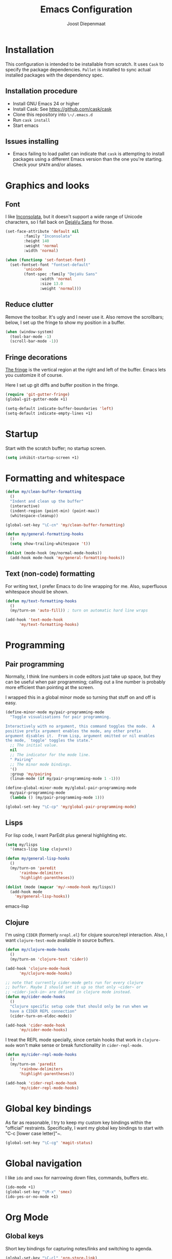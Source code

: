 #+TITLE: Emacs Configuration
#+AUTHOR: Joost Diepenmaat
#+EMAIL: joost@zeekat.nl

* Installation

  This configuration is intended to be installable from scratch.  It
  uses ~Cask~ to specify the package dependencies.  ~Pallet~ is
  installed to sync actual installed packages with the dependency
  spec.

** Installation procedure

  - Install GNU Emacs 24 or higher
  - Install Cask: See https://github.com/cask/cask
  - Clone this repository into ~\~/.emacs.d~
  - Run ~cask install~
  - Start emacs

** Issues installing

  - Emacs failing to load pallet can indicate that ~cask~ is
    attempting to install packages using a different Emacs version
    than the one you're starting. Check your ~$PATH~ and/or aliases.
* Graphics and looks
** Font
   I like [[http://www.levien.com/type/myfonts/inconsolata.html][Inconsolata]], but it doesn't support a wide range of Unicode
   characters, so I fall back on [[http://dejavu-fonts.org/wiki/Main_Page][DejaVu Sans]] for those.

   #+name: looks
   #+begin_src emacs-lisp
     (set-face-attribute 'default nil
			 :family "Inconsolata"
			 :height 140
			 :weight 'normal
			 :width 'normal)

     (when (functionp 'set-fontset-font)
       (set-fontset-font "fontset-default"
			 'unicode
			 (font-spec :family "DejaVu Sans"
				    :width 'normal
				    :size 13.0
				    :weight 'normal)))

   #+end_src
** Reduce clutter
   Remove the toolbar. It's ugly and I never use it. Also remove the
   scrollbars; below, I set up the fringe to show my position in a
   buffer.
   #+name: looks
   #+begin_src emacs-lisp
     (when (window-system)
       (tool-bar-mode -1)
       (scroll-bar-mode -1))
   #+end_src
** Fringe decorations
   [[http://www.emacswiki.org/emacs/TheFringe][The fringe]] is the vertical region at the right and left of the
   buffer. Emacs lets you customize it of course.

   Here I set up git diffs and buffer position in the fringe.

   #+NAME: looks
   #+BEGIN_SRC emacs-lisp
     (require 'git-gutter-fringe)
     (global-git-gutter-mode +1)

     (setq-default indicate-buffer-boundaries 'left)
     (setq-default indicate-empty-lines +1)

   #+END_SRC
* Startup
  Start with the scratch buffer; no startup screen.
  #+NAME: startup
  #+BEGIN_SRC emacs-lisp
    (setq inhibit-startup-screen +1)
  #+END_SRC
* Formatting and whitespace
  #+name: formatting
  #+begin_src emacs-lisp
    (defun my/clean-buffer-formatting
      ()
      "Indent and clean up the buffer"
      (interactive)
      (indent-region (point-min) (point-max))
      (whitespace-cleanup))

    (global-set-key "\C-cn" 'my/clean-buffer-formatting)

    (defun my/general-formatting-hooks
      ()
      (setq show-trailing-whitespace 't))

    (dolist (mode-hook (my/normal-mode-hooks))
      (add-hook mode-hook 'my/general-formatting-hooks))
  #+end_src
** Text (non-code) formatting

   For writing text, I prefer Emacs to do line wrapping for me. Also,
   superfluous whitespace should be shown.

   #+name: formatting
   #+begin_src emacs-lisp
     (defun my/text-formatting-hooks
       ()
       (my/turn-on 'auto-fill)) ; turn on automatic hard line wraps

     (add-hook 'text-mode-hook
	       'my/text-formatting-hooks)
   #+end_src

* Programming
** Pair programming
   Normally, I think line numbers in code editors just take up space,
   but they can be useful when pair programming; calling out a line
   number is probably more efficient than pointing at the screen.

   I wrapped this in a global minor mode so turning that stuff on and
   off is easy.

   #+name: programming-setup
   #+begin_src emacs-lisp
     (define-minor-mode my/pair-programming-mode
       "Toggle visualisations for pair programming.

     Interactively with no argument, this command toggles the mode.  A
     positive prefix argument enables the mode, any other prefix
     argument disables it.  From Lisp, argument omitted or nil enables
     the mode, `toggle' toggles the state."
       ;; The initial value.
       nil
       ;; The indicator for the mode line.
       " Pairing"
       ;; The minor mode bindings.
       '()
       :group 'my/pairing
       (linum-mode (if my/pair-programming-mode 1 -1)))

     (define-global-minor-mode my/global-pair-programming-mode
       my/pair-programming-mode
       (lambda () (my/pair-programming-mode 1)))

     (global-set-key "\C-cp" 'my/global-pair-programming-mode)
   #+end_src

** Lisps
  For lisp code, I want ParEdit plus general highlighting etc.

  #+name: programming-setup
  #+begin_src emacs-lisp
    (setq my/lisps
	  '(emacs-lisp lisp clojure))

    (defun my/general-lisp-hooks
      ()
      (my/turn-on 'paredit
		  'rainbow-delimiters
		  'highlight-parentheses))

    (dolist (mode (mapcar 'my/->mode-hook my/lisps))
      (add-hook mode
		'my/general-lisp-hooks))
  #+end_src emacs-lisp

** Clojure

   I'm using ~CIDER~ (formerly ~nrepl.el~) for clojure source/repl
   interaction. Also, I want ~clojure-test-mode~ available in source
   buffers.

   #+NAME: programming-setup
   #+BEGIN_SRC emacs-lisp
     (defun my/clojure-mode-hooks
       ()
       (my/turn-on 'clojure-test 'cider))

     (add-hook 'clojure-mode-hook
	       'my/clojure-mode-hooks)

     ;; note that currently cider-mode gets run for every clojure
     ;; buffer. Maybe I should set it up so that only ~cider~ or
     ;; ~cider-jack-in~ are defined in clojure mode instead.
     (defun my/cider-mode-hooks
       ()
       "Clojure specific setup code that should only be run when we
       have a CIDER REPL connection"
       (cider-turn-on-eldoc-mode))

     (add-hook 'cider-mode-hook
	       'my/cider-mode-hooks)
   #+END_SRC

   I treat the REPL mode specially, since certain hooks that work in
   ~clojure-mode~ won't make sense or break functionality in
   ~cider-repl-mode~.

   #+NAME: programming-setup
   #+BEGIN_SRC emacs-lisp
     (defun my/cider-repl-mode-hooks
       ()
       (my/turn-on 'paredit
		   'rainbow-delimiters
		   'highlight-parentheses))

     (add-hook 'cider-repl-mode-hook
	       'my/cider-repl-mode-hooks)

   #+END_SRC

* Global key bindings

  As far as reasonable, I try to keep my custom key bindings within
  the "official" restraints. Specifically, I want my global key
  bindings to start with "C-c [lower case letter]"~.

  #+name: global-keys
  #+begin_src emacs-lisp
    (global-set-key "\C-cg" 'magit-status)
  #+end_src

* Global navigation

  I like ~ido~ and ~smex~ for narrowing down files, commands, buffers
  etc.

  #+name: global-navigation
  #+begin_src emacs-lisp
    (ido-mode +1)
    (global-set-key "\M-x" 'smex)
    (ido-yes-or-no-mode +1)
  #+end_src

* Org Mode
** Global keys
   Short key bindings for capturing notes/links and switching to agenda.

  #+name: org-config
  #+begin_src emacs-lisp
    (global-set-key "\C-cl" 'org-store-link)
    (global-set-key "\C-cc" 'org-capture)
    (global-set-key "\C-ca" 'org-agenda)
    (global-set-key "\C-cb" 'org-iswitchb)
  #+end_src

** Tasks / TODOs

  #+name: org-config
  #+begin_src emacs-lisp
    (setq org-todo-keywords
	  '((sequence "TODO(t)" "PENDING(p)" "MEETING(m)" "|" "DONE(d)" "CANCELED(c)")))

    (defun my-org-autodone
      (n-done n-not-done)
      "Switch entry to DONE when all subentries are done, to TODO otherwise."
      (let (org-log-done org-log-states)   ; turn off logging
	(org-todo (if (= n-not-done 0) "DONE" "TODO"))))

    (add-hook 'org-after-todo-statistics-hook 'my-org-autodone)
  #+end_src

* Configuration file layout

  Here I define the emacs.el file that gets generated by the code in
  this org file.

  #+begin_src emacs-lisp :tangle yes :noweb no-export :exports code
    ;;;; Do not modify this file by hand.  It was automatically generated
    ;;;; from `emacs.org` in the same directory. See that file for more
    ;;;; information.

    <<environment>>
    <<tools>>
    <<looks>>
    <<formatting>>
    <<programming-setup>>
    <<global-keys>>
    <<global-navigation>>
    <<startup>>
  #+end_src

* Tools

  This section defines some functionality used elsewhere in this
  configuration.

** Hooks and modes

  #+name: tools
  #+begin_src emacs-lisp
    (defun my/->string
      (str)
      (cond
       ((stringp str) str)
       ((symbolp str) (symbol-name str))))

    (defun my/->mode-hook
      (name)
      "Turn mode name into hook symbol"
      (intern (replace-regexp-in-string "\\(-mode\\)?\\(-hook\\)?$"
					"-mode-hook"
					(my/->string name))))

    (defun my/->mode
      (name)
      "Turn mode name into mode symbol"
      (intern (replace-regexp-in-string "\\(-mode\\)?$"
					"-mode"
					(my/->string name))))

    (defun my/turn-on
      (&rest mode-list)
      "Turn on the given (minor) modes."
      (dolist (m mode-list)
	(funcall (my/->mode m) +1)))

    (defvar my/normal-base-modes
      (mapcar 'my/->mode '(text prog))
      "The list of modes that are considered base modes for
      programming and text editing. In an ideal world, this should
      just be text-mode and prog-mode, however, some modes that
      should derive from prog-mode derive from fundamental-mode
      instead. They are added here.")

    (defun my/normal-mode-hooks
      ()
      "Returns the mode-hooks for `my/normal-base-modes`"
      (mapcar 'my/->mode-hook my/normal-base-modes))

   #+end_src
* Environment

  For some reason on OSX I can't get Emacs and my shell to
  automatically agree on what PATH is. For now, I hardcode PATH in my
  Emacs configuration.

  #+name: environment
  #+begin_src emacs-lisp
    (add-to-list 'exec-path "/usr/local/bin")
    (add-to-list 'exec-path "/usr/texbin")
    (add-to-list 'exec-path "~/bin")
    (setenv "PATH" "/usr/local/bin:/usr/bin:/usr/texbin:~/bin")
  #+end_src

